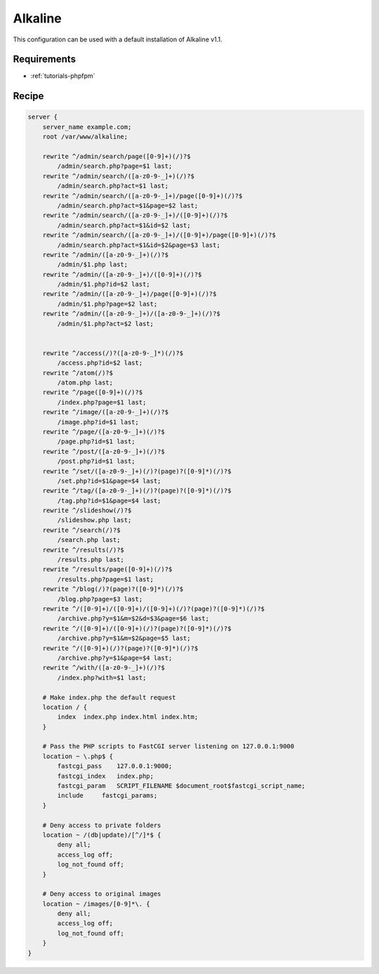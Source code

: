 .. _recipe-alkaline:

Alkaline
========

This configuration can be used with a default installation of Alkaline v1.1.

Requirements
------------

* :ref:`tutorials-phpfpm`

Recipe
------

.. code-block:: nginx

    server {
        server_name example.com;
        root /var/www/alkaline;

        rewrite ^/admin/search/page([0-9]+)(/)?$
            /admin/search.php?page=$1 last;
        rewrite ^/admin/search/([a-z0-9-_]+)(/)?$
            /admin/search.php?act=$1 last;
        rewrite ^/admin/search/([a-z0-9-_]+)/page([0-9]+)(/)?$
            /admin/search.php?act=$1&page=$2 last;
        rewrite ^/admin/search/([a-z0-9-_]+)/([0-9]+)(/)?$
            /admin/search.php?act=$1&id=$2 last;
        rewrite ^/admin/search/([a-z0-9-_]+)/([0-9]+)/page([0-9]+)(/)?$
            /admin/search.php?act=$1&id=$2&page=$3 last;
        rewrite ^/admin/([a-z0-9-_]+)(/)?$
            /admin/$1.php last;
        rewrite ^/admin/([a-z0-9-_]+)/([0-9]+)(/)?$
            /admin/$1.php?id=$2 last;
        rewrite ^/admin/([a-z0-9-_]+)/page([0-9]+)(/)?$
            /admin/$1.php?page=$2 last;
        rewrite ^/admin/([a-z0-9-_]+)/([a-z0-9-_]+)(/)?$
            /admin/$1.php?act=$2 last;


        rewrite ^/access(/)?([a-z0-9-_]*)(/)?$
            /access.php?id=$2 last;
        rewrite ^/atom(/)?$
            /atom.php last;
        rewrite ^/page([0-9]+)(/)?$
            /index.php?page=$1 last;
        rewrite ^/image/([a-z0-9-_]+)(/)?$
            /image.php?id=$1 last;
        rewrite ^/page/([a-z0-9-_]+)(/)?$
            /page.php?id=$1 last;
        rewrite ^/post/([a-z0-9-_]+)(/)?$
            /post.php?id=$1 last;
        rewrite ^/set/([a-z0-9-_]+)(/)?(page)?([0-9]*)(/)?$
            /set.php?id=$1&page=$4 last;
        rewrite ^/tag/([a-z0-9-_]+)(/)?(page)?([0-9]*)(/)?$
            /tag.php?id=$1&page=$4 last;
        rewrite ^/slideshow(/)?$
            /slideshow.php last;
        rewrite ^/search(/)?$
            /search.php last;
        rewrite ^/results(/)?$
            /results.php last;
        rewrite ^/results/page([0-9]+)(/)?$
            /results.php?page=$1 last;
        rewrite ^/blog(/)?(page)?([0-9]*)(/)?$
            /blog.php?page=$3 last;
        rewrite ^/([0-9]+)/([0-9]+)/([0-9]+)(/)?(page)?([0-9]*)(/)?$
            /archive.php?y=$1&m=$2&d=$3&page=$6 last;
        rewrite ^/([0-9]+)/([0-9]+)(/)?(page)?([0-9]*)(/)?$
            /archive.php?y=$1&m=$2&page=$5 last;
        rewrite ^/([0-9]+)(/)?(page)?([0-9]*)(/)?$
            /archive.php?y=$1&page=$4 last;
        rewrite ^/with/([a-z0-9-_]+)(/)?$
            /index.php?with=$1 last;

        # Make index.php the default request
        location / {
            index  index.php index.html index.htm;
        }

        # Pass the PHP scripts to FastCGI server listening on 127.0.0.1:9000
        location ~ \.php$ {
            fastcgi_pass    127.0.0.1:9000;
            fastcgi_index   index.php;
            fastcgi_param   SCRIPT_FILENAME $document_root$fastcgi_script_name;
            include     fastcgi_params;
        }

        # Deny access to private folders
        location ~ /(db|update)/[^/]*$ {
            deny all;
            access_log off;
            log_not_found off;
        }

        # Deny access to original images
        location ~ /images/[0-9]*\. {
            deny all;
            access_log off;
            log_not_found off;
        }
    }
